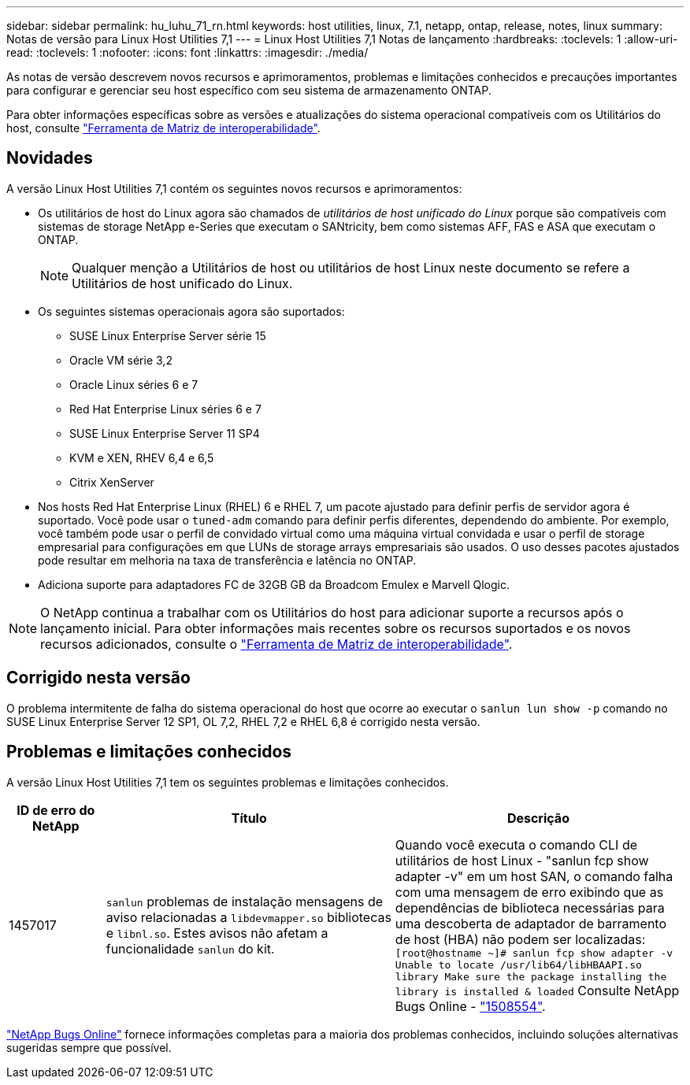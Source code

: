 ---
sidebar: sidebar 
permalink: hu_luhu_71_rn.html 
keywords: host utilities, linux, 7.1, netapp, ontap, release, notes, linux 
summary: Notas de versão para Linux Host Utilities 7,1 
---
= Linux Host Utilities 7,1 Notas de lançamento
:hardbreaks:
:toclevels: 1
:allow-uri-read: 
:toclevels: 1
:nofooter: 
:icons: font
:linkattrs: 
:imagesdir: ./media/


[role="lead"]
As notas de versão descrevem novos recursos e aprimoramentos, problemas e limitações conhecidos e precauções importantes para configurar e gerenciar seu host específico com seu sistema de armazenamento ONTAP.

Para obter informações específicas sobre as versões e atualizações do sistema operacional compatíveis com os Utilitários do host, consulte link:https://imt.netapp.com/matrix/#welcome["Ferramenta de Matriz de interoperabilidade"^].



== Novidades

A versão Linux Host Utilities 7,1 contém os seguintes novos recursos e aprimoramentos:

* Os utilitários de host do Linux agora são chamados de _utilitários de host unificado do Linux_ porque são compatíveis com sistemas de storage NetApp e-Series que executam o SANtricity, bem como sistemas AFF, FAS e ASA que executam o ONTAP.
+

NOTE: Qualquer menção a Utilitários de host ou utilitários de host Linux neste documento se refere a Utilitários de host unificado do Linux.

* Os seguintes sistemas operacionais agora são suportados:
+
** SUSE Linux Enterprise Server série 15
** Oracle VM série 3,2
** Oracle Linux séries 6 e 7
** Red Hat Enterprise Linux séries 6 e 7
** SUSE Linux Enterprise Server 11 SP4
** KVM e XEN, RHEV 6,4 e 6,5
** Citrix XenServer


* Nos hosts Red Hat Enterprise Linux (RHEL) 6 e RHEL 7, um pacote ajustado para definir perfis de servidor agora é suportado. Você pode usar o `tuned-adm` comando para definir perfis diferentes, dependendo do ambiente. Por exemplo, você também pode usar o perfil de convidado virtual como uma máquina virtual convidada e usar o perfil de storage empresarial para configurações em que LUNs de storage arrays empresariais são usados. O uso desses pacotes ajustados pode resultar em melhoria na taxa de transferência e latência no ONTAP.
* Adiciona suporte para adaptadores FC de 32GB GB da Broadcom Emulex e Marvell Qlogic.



NOTE: O NetApp continua a trabalhar com os Utilitários do host para adicionar suporte a recursos após o lançamento inicial. Para obter informações mais recentes sobre os recursos suportados e os novos recursos adicionados, consulte o link:https://imt.netapp.com/matrix/#welcome["Ferramenta de Matriz de interoperabilidade"^].



== Corrigido nesta versão

O problema intermitente de falha do sistema operacional do host que ocorre ao executar o `sanlun lun show -p` comando no SUSE Linux Enterprise Server 12 SP1, OL 7,2, RHEL 7,2 e RHEL 6,8 é corrigido nesta versão.



== Problemas e limitações conhecidos

A versão Linux Host Utilities 7,1 tem os seguintes problemas e limitações conhecidos.

[cols="10, 30, 30"]
|===
| ID de erro do NetApp | Título | Descrição 


| 1457017 |  `sanlun` problemas de instalação mensagens de aviso relacionadas a `libdevmapper.so` bibliotecas e `libnl.so`. Estes avisos não afetam a funcionalidade `sanlun` do kit. | Quando você executa o comando CLI de utilitários de host Linux - "sanlun fcp show adapter -v" em um host SAN, o comando falha com uma mensagem de erro exibindo que as dependências de biblioteca necessárias para uma descoberta de adaptador de barramento de host (HBA) não podem ser localizadas: 
`[root@hostname ~]# sanlun fcp show adapter -v
Unable to locate /usr/lib64/libHBAAPI.so library
Make sure the package installing the library is installed & loaded` Consulte NetApp Bugs Online - link:https://mysupport.netapp.com/site/bugs-online/product/HOSTUTILITIES/1508554["1508554"^]. 
|===
link:https://mysupport.netapp.com/site/bugs-online/product["NetApp Bugs Online"^] fornece informações completas para a maioria dos problemas conhecidos, incluindo soluções alternativas sugeridas sempre que possível.
